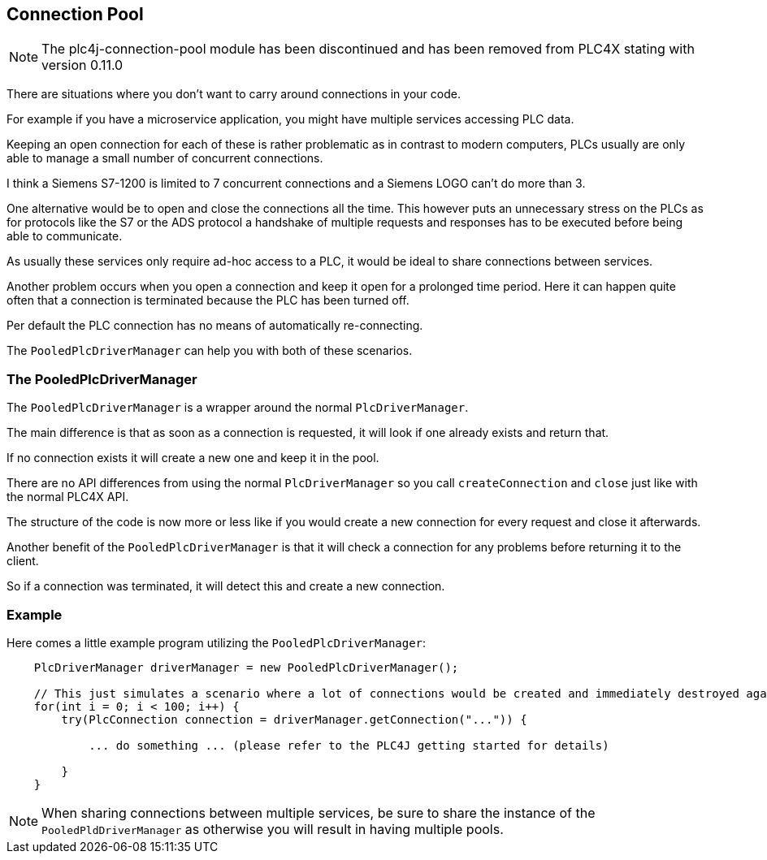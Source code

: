 //
//  Licensed to the Apache Software Foundation (ASF) under one or more
//  contributor license agreements.  See the NOTICE file distributed with
//  this work for additional information regarding copyright ownership.
//  The ASF licenses this file to You under the Apache License, Version 2.0
//  (the "License"); you may not use this file except in compliance with
//  the License.  You may obtain a copy of the License at
//
//      https://www.apache.org/licenses/LICENSE-2.0
//
//  Unless required by applicable law or agreed to in writing, software
//  distributed under the License is distributed on an "AS IS" BASIS,
//  WITHOUT WARRANTIES OR CONDITIONS OF ANY KIND, either express or implied.
//  See the License for the specific language governing permissions and
//  limitations under the License.
//
:imagesdir: ../../images/
:icons: font

== Connection Pool

NOTE: The plc4j-connection-pool module has been discontinued and has been removed from PLC4X stating with version 0.11.0

There are situations where you don't want to carry around connections in your code.

For example if you have a microservice application, you might have multiple services accessing PLC data.

Keeping an open connection for each of these is rather problematic as in contrast to modern computers, PLCs usually are only able to manage a small number of concurrent connections.

I think a Siemens S7-1200 is limited to 7 concurrent connections and a Siemens LOGO can't do more than 3.

One alternative would be to open and close the connections all the time.
This however puts an unnecessary stress on the PLCs as for protocols like the S7 or the ADS protocol a handshake of multiple requests and responses has to be executed before being able to communicate.

As usually these services only require ad-hoc access to a PLC, it would be ideal to share connections between services.

Another problem occurs when you open a connection and keep it open for a prolonged time period.
Here it can happen quite often that a connection is terminated because the PLC has been turned off.

Per default the PLC connection has no means of automatically re-connecting.

The `PooledPlcDriverManager` can help you with both of these scenarios.

=== The PooledPlcDriverManager

The `PooledPlcDriverManager` is a wrapper around the normal `PlcDriverManager`.

The main difference is that as soon as a connection is requested, it will look if one already exists and return that.

If no connection exists it will create a new one and keep it in the pool.

There are no API differences from using the normal `PlcDriverManager` so you call `createConnection` and `close` just like with the normal PLC4X API.

The structure of the code is now more or less like if you would create a new connection for every request and close it afterwards.

Another benefit of the `PooledPlcDriverManager` is that it will check a connection for any problems before returning it to the client.

So if a connection was terminated, it will detect this and create a new connection.

=== Example

Here comes a little example program utilizing the `PooledPlcDriverManager`:

[source,java]
----
    PlcDriverManager driverManager = new PooledPlcDriverManager();

    // This just simulates a scenario where a lot of connections would be created and immediately destroyed again.
    for(int i = 0; i < 100; i++) {
        try(PlcConnection connection = driverManager.getConnection("...")) {

            ... do something ... (please refer to the PLC4J getting started for details)

        }
    }
----

NOTE: When sharing connections between multiple services, be sure to share the instance of the `PooledPldDriverManager` as otherwise you will result in having multiple pools.

